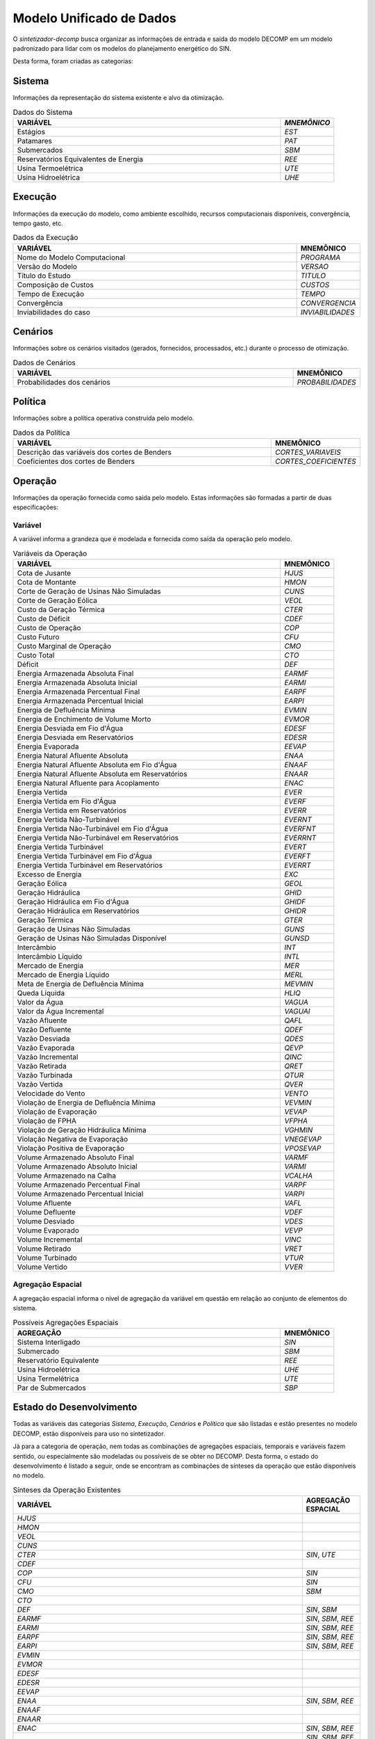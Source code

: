 .. _modelo:

Modelo Unificado de Dados
############################

O `sintetizador-decomp` busca organizar as informações de entrada e saída do modelo DECOMP em um modelo padronizado para lidar com os modelos do planejamento energético do SIN.

Desta forma, foram criadas as categorias:


Sistema
********

Informações da representação do sistema existente e alvo da otimização.

.. list-table:: Dados do Sistema
   :widths: 50 10
   :header-rows: 1

   * - VARIÁVEL
     - `MNEMÔNICO`
   * - Estágios
     - `EST`
   * - Patamares
     - `PAT`
   * - Submercados
     - `SBM`
   * - Reservatórios Equivalentes de Energia
     - `REE`
   * - Usina Termoelétrica
     - `UTE`
   * - Usina Hidroelétrica
     - `UHE`

Execução
********

Informações da execução do modelo, como ambiente escolhido, recursos computacionais disponíveis, convergência, tempo gasto, etc. 

.. list-table:: Dados da Execução
   :widths: 50 10
   :header-rows: 1

   * - VARIÁVEL
     - MNEMÔNICO
   * - Nome do Modelo Computacional
     - `PROGRAMA`
   * - Versão do Modelo
     - `VERSAO`
   * - Título do Estudo
     - `TITULO`
   * - Composição de Custos
     - `CUSTOS`
   * - Tempo de Execução
     - `TEMPO`
   * - Convergência
     - `CONVERGENCIA`
   * - Inviabilidades do caso
     - `INVIABILIDADES`


Cenários
*********

Informações sobre os cenários visitados (gerados, fornecidos, processados, etc.) durante o processo de otimização.

.. list-table:: Dados de Cenários
   :widths: 50 10
   :header-rows: 1

   * - VARIÁVEL
     - MNEMÔNICO
   * - Probabilidades dos cenários
     - `PROBABILIDADES`

Política
*********

Informações sobre a política operativa construída pelo modelo.

.. list-table:: Dados da Política
   :widths: 50 10
   :header-rows: 1

   * - VARIÁVEL
     - MNEMÔNICO
   * - Descrição das variáveis dos cortes de Benders
     - `CORTES_VARIAVEIS`
   * - Coeficientes dos cortes de Benders
     - `CORTES_COEFICIENTES`

Operação
*********

Informações da operação fornecida como saída pelo modelo. Estas informações são formadas a partir de duas especificações:

Variável
=========

A variável informa a grandeza que é modelada e fornecida como saída da operação pelo modelo.

.. list-table:: Variáveis da Operação
   :widths: 50 10
   :header-rows: 1

   * - VARIÁVEL
     - MNEMÔNICO
   * - Cota de Jusante
     - `HJUS`
   * - Cota de Montante
     - `HMON`
   * - Corte de Geração de Usinas Não Simuladas
     - `CUNS`
   * - Corte de Geração Eólica
     - `VEOL`
   * - Custo da Geração Térmica
     - `CTER`
   * - Custo de Déficit
     - `CDEF`
   * - Custo de Operação
     - `COP`
   * - Custo Futuro
     - `CFU`
   * - Custo Marginal de Operação
     - `CMO`
   * - Custo Total
     - `CTO`
   * - Déficit
     - `DEF`
   * - Energia Armazenada Absoluta Final
     - `EARMF`
   * - Energia Armazenada Absoluta Inicial
     - `EARMI`
   * - Energia Armazenada Percentual Final
     - `EARPF`
   * - Energia Armazenada Percentual Inicial
     - `EARPI`
   * - Energia de Defluência Mínima
     - `EVMIN`
   * - Energia de Enchimento de Volume Morto
     - `EVMOR`
   * - Energia Desviada em Fio d'Água
     - `EDESF`
   * - Energia Desviada em Reservatórios
     - `EDESR`
   * - Energia Evaporada
     - `EEVAP`
   * - Energia Natural Afluente Absoluta
     - `ENAA`
   * - Energia Natural Afluente Absoluta em Fio d'Água
     - `ENAAF`
   * - Energia Natural Afluente Absoluta em Reservatórios
     - `ENAAR`
   * - Energia Natural Afluente para Acoplamento
     - `ENAC`
   * - Energia Vertida
     - `EVER`
   * - Energia Vertida em Fio d'Água
     - `EVERF`
   * - Energia Vertida em Reservatórios
     - `EVERR`
   * - Energia Vertida Não-Turbinável
     - `EVERNT`
   * - Energia Vertida Não-Turbinável em Fio d'Água
     - `EVERFNT`
   * - Energia Vertida Não-Turbinável em Reservatórios
     - `EVERRNT`
   * - Energia Vertida Turbinável
     - `EVERT`
   * - Energia Vertida Turbinável em Fio d'Água
     - `EVERFT`
   * - Energia Vertida Turbinável em Reservatórios
     - `EVERRT`
   * - Excesso de Energia
     - `EXC`
   * - Geração Eólica
     - `GEOL`
   * - Geração Hidráulica
     - `GHID`
   * - Geração Hidráulica em Fio d'Água
     - `GHIDF`
   * - Geração Hidráulica em Reservatórios
     - `GHIDR`
   * - Geração Térmica
     - `GTER`
   * - Geração de Usinas Não Simuladas
     - `GUNS`
   * - Geração de Usinas Não Simuladas Disponível
     - `GUNSD`
   * - Intercâmbio
     - `INT`
   * - Intercâmbio Líquido
     - `INTL`
   * - Mercado de Energia
     - `MER`
   * - Mercado de Energia Líquido
     - `MERL`
   * - Meta de Energia de Defluência Mínima
     - `MEVMIN`
   * - Queda Líquida
     - `HLIQ`
   * - Valor da Água
     - `VAGUA`
   * - Valor da Água Incremental
     - `VAGUAI`
   * - Vazão Afluente
     - `QAFL`
   * - Vazão Defluente
     - `QDEF`
   * - Vazão Desviada
     - `QDES`
   * - Vazão Evaporada
     - `QEVP`
   * - Vazão Incremental
     - `QINC`
   * - Vazão Retirada
     - `QRET`
   * - Vazão Turbinada
     - `QTUR`
   * - Vazão Vertida
     - `QVER`
   * - Velocidade do Vento
     - `VENTO`
   * - Violação de Energia de Defluência Mínima
     - `VEVMIN`
   * - Violação de Evaporação
     - `VEVAP`
   * - Violação de FPHA
     - `VFPHA`
   * - Violação de Geração Hidráulica Mínima
     - `VGHMIN`
   * - Violação Negativa de Evaporação
     - `VNEGEVAP`
   * - Violação Positiva de Evaporação
     - `VPOSEVAP`
   * - Volume Armazenado Absoluto Final
     - `VARMF`
   * - Volume Armazenado Absoluto Inicial
     - `VARMI`
   * - Volume Armazenado na Calha
     - `VCALHA`
   * - Volume Armazenado Percentual Final
     - `VARPF`
   * - Volume Armazenado Percentual Inicial
     - `VARPI`
   * - Volume Afluente
     - `VAFL`
   * - Volume Defluente
     - `VDEF`
   * - Volume Desviado
     - `VDES`
   * - Volume Evaporado
     - `VEVP`
   * - Volume Incremental
     - `VINC`
   * - Volume Retirado
     - `VRET`
   * - Volume Turbinado
     - `VTUR`
   * - Volume Vertido
     - `VVER`

Agregação Espacial
===================

A agregação espacial informa o nível de agregação da variável em questão
em relação ao conjunto de elementos do sistema.

.. list-table:: Possíveis Agregações Espaciais
   :widths: 50 10
   :header-rows: 1

   * - AGREGAÇÂO
     - MNEMÔNICO
   * - Sistema Interligado
     - `SIN`
   * - Submercado
     - `SBM`
   * - Reservatório Equivalente
     - `REE`
   * - Usina Hidroelétrica
     - `UHE`
   * - Usina Termelétrica
     - `UTE`
   * - Par de Submercados
     - `SBP`



Estado do Desenvolvimento
***************************

Todas as variáveis das categorias `Sistema`, `Execução`, `Cenários` e `Política` que são listadas
e estão presentes no modelo DECOMP, estão disponíveis para uso no sintetizador.

Já para a categoria de operação, nem todas as combinações de agregações espaciais, temporais e variáveis
fazem sentido, ou especialmente são modeladas ou possíveis de se obter no DECOMP. Desta forma,
o estado do desenvolvimento é listado a seguir, onde se encontram as combinações de sínteses da operação
que estão disponíveis no modelo.

.. list-table:: Sínteses da Operação Existentes
   :widths: 50 10
   :header-rows: 1

   * - VARIÁVEL
     - AGREGAÇÃO ESPACIAL
   * - `HJUS`
     - 
   * - `HMON`
     - 
   * - `VEOL`
     - 
   * - `CUNS`
     - 
   * - `CTER`
     - `SIN`, `UTE`
   * - `CDEF`
     -
   * - `COP`
     - `SIN`
   * - `CFU`
     - `SIN`
   * - `CMO`
     - `SBM`
   * - `CTO`
     - 
   * - `DEF`
     - `SIN`, `SBM`
   * - `EARMF`
     - `SIN`, `SBM`, `REE`
   * - `EARMI`
     - `SIN`, `SBM`, `REE`
   * - `EARPF`
     - `SIN`, `SBM`, `REE`
   * - `EARPI`
     - `SIN`, `SBM`, `REE`
   * - `EVMIN`
     - 
   * - `EVMOR`
     - 
   * - `EDESF`
     - 
   * - `EDESR`
     - 
   * - `EEVAP`
     - 
   * - `ENAA`
     - `SIN`, `SBM`, `REE`
   * - `ENAAF`
     - 
   * - `ENAAR`
     - 
   * - `ENAC`
     - `SIN`, `SBM`, `REE`
   * - `EVER`
     - `SIN`, `SBM`, `REE`, `UHE`
   * - `EVERF`
     - 
   * - `EVERR`
     - 
   * - `EVERNT`
     - `SIN`, `SBM`, `REE`, `UHE`
   * - `EVERFNT`
     - 
   * - `EVERRNT`
     - 
   * - `EVERT`
     - `SIN`, `SBM`, `REE`, `UHE`
   * - `EVERFT`
     - 
   * - `EVERRT`
     - 
   * - `EXC`
     - 
   * - `GEOL`
     - 
   * - `GHID`
     - `SIN`, `SBM`, `UHE`
   * - `GHIDF`
     - 
   * - `GHIDR`
     - 
   * - `GTER`
     - `SIN`, `SBM`, `UTE`
   * - `GUNS`
     - `SIN`, `SBM`
   * - `GUNSD`
     - 
   * - `INT`
     - `SBP`
   * - `INTL`
     - `SBP`
   * - `MER`
     - `SIN`, `SBM`
   * - `MERL`
     - `SIN`, `SBM`
   * - `MEVMIN`
     - 
   * - `HLIQ`
     - 
   * - `VAGUA`
     - 
   * - `VAGUAI`
     - 
   * - `QAFL`
     - `UHE`
   * - `QDEF`
     - `UHE`
   * - `QDES`
     - `UHE`
   * - `QEVP`
     - `UHE`
   * - `QINC`
     - `UHE`
   * - `QRET`
     - `UHE`
   * - `QTUR`
     - `UHE`
   * - `QVER`
     - `UHE`
   * - `VENTO`
     - 
   * - `VEVMIN`
     - 
   * - `VEVAP`
     - 
   * - `VFPHA`
     - 
   * - `VGHMIN`
     - 
   * - `VNEGEVAP`
     - 
   * - `VPOSEVAP`
     - 
   * - `VARMF`
     - `SIN`, `SBM`, `REE`, `UHE`
   * - `VARMI`
     - `SIN`, `SBM`, `REE`, `UHE`
   * - `VCALHA`
     - 
   * - `VARPF`
     - `UHE`
   * - `VARPI`
     - `UHE`
   * - `VAFL`
     - 
   * - `VDEF`
     - 
   * - `VDES`
     - 
   * - `VEVP`
     - 
   * - `VINC`
     - 
   * - `VRET`
     - 
   * - `VTUR`
     - 
   * - `VVER`
     - 

São exemplos de elementos de dados válidos para as sínteses da operação `EARPF_SBM`, `VARPF_UHE`, `GHID_UHE`, `CMO_SBM`, dentre outras.